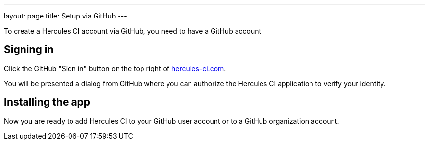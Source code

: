 ---
layout: page
title: Setup via GitHub
---

To create a Hercules CI account via GitHub, you need to have a GitHub account.

Signing in
----------

Click the GitHub "Sign in" button on the top right of https://hercules-ci.com[hercules-ci.com].

You will be presented a dialog from GitHub where you can authorize the Hercules CI application to verify your identity.


Installing the app
------------------

Now you are ready to add Hercules CI to your GitHub user account or to a GitHub organization account.
